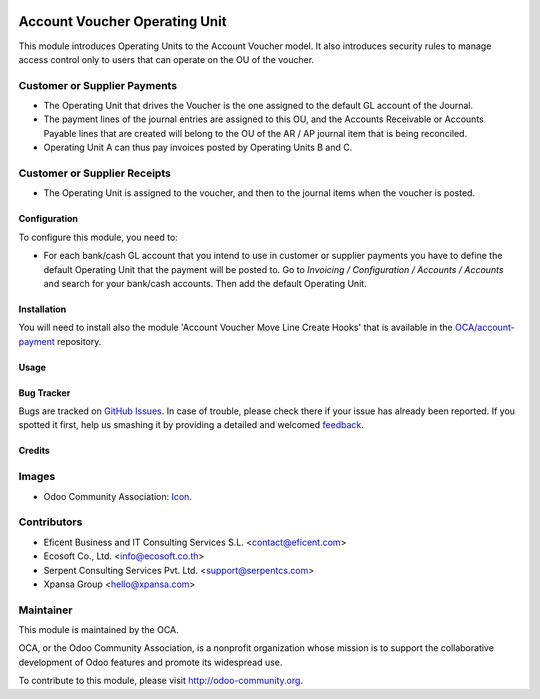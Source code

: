 .. image:: https://img.shields.io/badge/license-AGPLv3-blue.svg
   :target: https://www.gnu.org/licenses/agpl.html
   :alt: License: AGPL-3

==============================
Account Voucher Operating Unit
==============================

This module introduces Operating Units to the Account Voucher model. It also
introduces security rules to manage access control only to users that can
operate on the OU of the voucher.

Customer or Supplier Payments
-----------------------------

* The Operating Unit that drives the Voucher is the one assigned to
  the default GL account of the Journal.

* The payment lines of the journal entries are assigned to this OU, and the
  Accounts Receivable or Accounts Payable lines that are created will belong
  to the OU of the AR / AP journal item that is being reconciled.

* Operating Unit A can thus pay invoices posted by Operating Units B and C.

Customer or Supplier Receipts
-----------------------------

* The Operating Unit is assigned to the voucher, and then to the journal
  items when the voucher is posted.


Configuration
=============

To configure this module, you need to:

* For each bank/cash GL account that you intend to use in customer or supplier
  payments you have to define the default Operating Unit that the payment
  will be posted to. Go to *Invoicing / Configuration / Accounts / Accounts*
  and search for your bank/cash accounts. Then add the default Operating Unit.


Installation
============

You will need to install also the module 'Account Voucher Move Line Create
Hooks' that is available in the `OCA/account-payment <https://github
.com/OCA/operating_unit/issues>`_ repository.


Usage
=====

.. image:: https://odoo-community.org/website/image/ir.attachment/5784_f2813bd/datas
   :alt: Try me on Runbot
   :target: https://runbot.odoo-community.org/runbot/213/8.0

Bug Tracker
===========

Bugs are tracked on `GitHub Issues
<https://github.com/OCA/operating_unit/issues>`_. In case of trouble, please
check there if your issue has already been reported. If you spotted it first,
help us smashing it by providing a detailed and welcomed `feedback
<https://github.com/OCA/
operating_unit/issues/new?body=module:%20
account_voucher_operating_unit%0Aversion:%20
8.0%0A%0A**Steps%20to%20reproduce**%0A-%20..
.%0A%0A**Current%20behavior**%0A%0A**Expected%20behavior**>`_.

Credits
=======

Images
------

* Odoo Community Association: `Icon <https://github.com/OCA/maintainer-tools/blob/master/template/module/static/description/icon.svg>`_.

Contributors
------------

* Eficent Business and IT Consulting Services S.L. <contact@eficent.com>
* Ecosoft Co., Ltd. <info@ecosoft.co.th>
* Serpent Consulting Services Pvt. Ltd. <support@serpentcs.com>
* Xpansa Group <hello@xpansa.com>


Maintainer
----------

.. image:: https://odoo-community.org/logo.png
   :alt: Odoo Community Association
   :target: http://odoo-community.org

This module is maintained by the OCA.

OCA, or the Odoo Community Association, is a nonprofit organization whose
mission is to support the collaborative development of Odoo features and
promote its widespread use.

To contribute to this module, please visit http://odoo-community.org.
